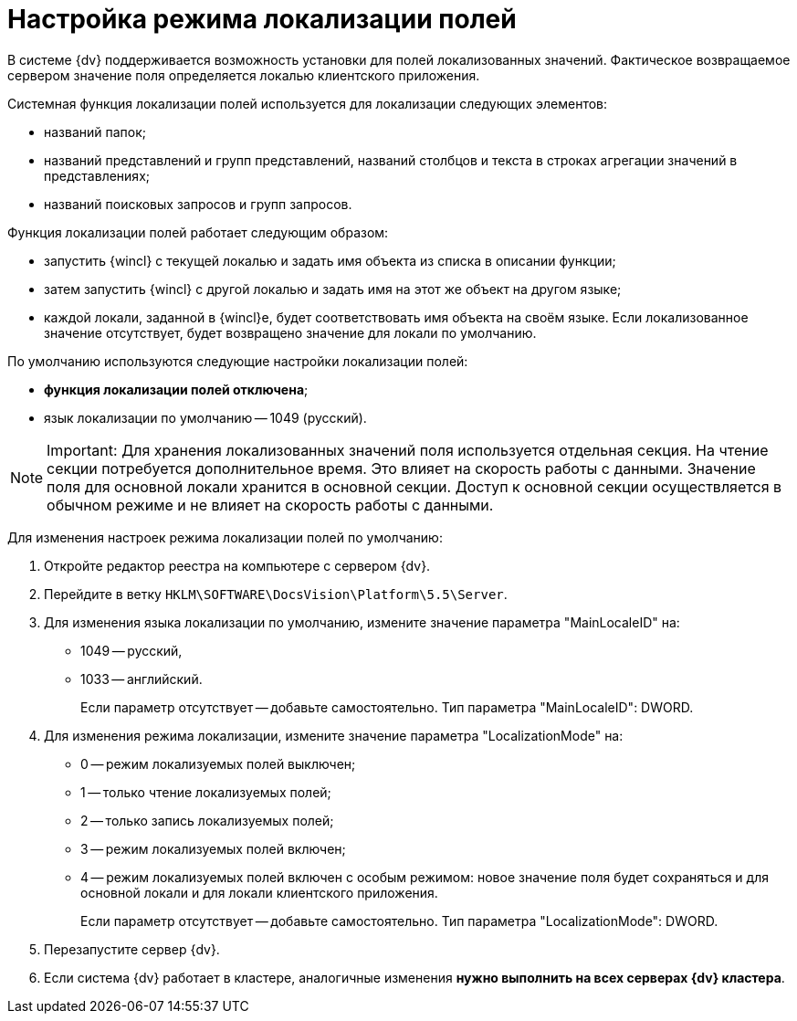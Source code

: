 = Настройка режима локализации полей

В системе {dv} поддерживается возможность установки для полей локализованных значений. Фактическое возвращаемое сервером значение поля определяется локалью клиентского приложения.

Системная функция локализации полей используется для локализации следующих элементов:

* названий папок;
* названий представлений и групп представлений, названий столбцов и текста в строках агрегации значений в представлениях;
* названий поисковых запросов и групп запросов.

Функция локализации полей работает следующим образом:

* запустить {wincl} с текущей локалью и задать имя объекта из списка в описании функции;
* затем запустить {wincl} с другой локалью и задать имя на этот же объект на другом языке;
* каждой локали, заданной в {wincl}е, будет соответствовать имя объекта на своём языке. Если локализованное значение отсутствует, будет возвращено значение для локали по умолчанию.

По умолчанию используются следующие настройки локализации полей:

* *функция локализации полей отключена*;
* язык локализации по умолчанию -- 1049 (русский).

[NOTE]
====
[.note__title]#Important:# Для хранения локализованных значений поля используется отдельная секция. На чтение секции потребуется дополнительное время. Это влияет на скорость работы с данными. Значение поля для основной локали хранится в основной секции. Доступ к основной секции осуществляется в обычном режиме и не влияет на скорость работы с данными.
====

Для изменения настроек режима локализации полей по умолчанию:

. Откройте редактор реестра на компьютере с сервером {dv}.
. Перейдите в ветку `HKLM\SOFTWARE\DocsVision\Platform\5.5\Server`.
. Для изменения языка локализации по умолчанию, измените значение параметра "MainLocaleID" на:
* 1049 -- русский,
* 1033 -- английский.
+
Если параметр отсутствует -- добавьте самостоятельно. Тип параметра "MainLocaleID": DWORD.
. Для изменения режима локализации, измените значение параметра "LocalizationMode" на:
* 0 -- режим локализуемых полей выключен;
* 1 -- только чтение локализуемых полей;
* 2 -- только запись локализуемых полей;
* 3 -- режим локализуемых полей включен;
* 4 -- режим локализуемых полей включен с особым режимом: новое значение поля будет сохраняться и для основной локали и для локали клиентского приложения.
+
Если параметр отсутствует -- добавьте самостоятельно. Тип параметра "LocalizationMode": DWORD.
. Перезапустите сервер {dv}.
. Если система {dv} работает в кластере, аналогичные изменения *нужно выполнить на всех серверах {dv} кластера*.

